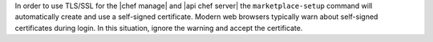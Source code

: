 .. The contents of this file may be included in multiple topics (using the includes directive).
.. The contents of this file should be modified in a way that preserves its ability to appear in multiple topics.


In order to use TLS/SSL for the |chef manage| and |api chef server| the ``marketplace-setup`` command will automatically create and use a self-signed certificate. Modern web browsers typically warn about self-signed certificates during login. In this situation, ignore the warning and accept the certificate.

